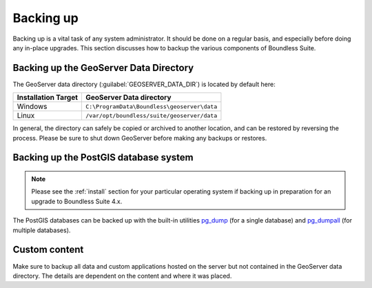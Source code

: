 .. _sysadmin.backup:


Backing up
==========

Backing up is a vital task of any system administrator.  It should be done on a regular basis, and especially before doing any in-place upgrades.  This section discusses how to backup the various components of Boundless Suite.

.. _sysadmin.backup.geoserver:

Backing up the GeoServer Data Directory
---------------------------------------

The GeoServer data directory (:guilabel:`GEOSERVER_DATA_DIR`) is located by default here:

.. list-table::
   :header-rows: 1

   * - Installation Target
     - GeoServer Data directory
   * - Windows
     - ``C:\ProgramData\Boundless\geoserver\data``
   * - Linux
     - ``/var/opt/boundless/suite/geoserver/data``

In general, the directory can safely be copied or archived to another location, and can be restored by reversing the process.  Please be sure to shut down GeoServer before making any backups or restores.

.. _sysadmin.backup.postgis:

Backing up the PostGIS database system
--------------------------------------

.. note:: Please see the :ref:`install` section for your particular operating system if backing up in preparation for an upgrade to Boundless Suite 4.x.

The PostGIS databases can be backed up with the built-in utilities `pg_dump <http://www.postgresql.org/docs/9.3/static/app-pgdump.html>`_ (for a single database) and `pg_dumpall <http://www.postgresql.org/docs/9.3/static/app-pg-dumpall.html>`_ (for multiple databases).

Custom content
--------------

Make sure to backup all data and custom applications hosted on the server but not contained in the GeoServer data directory. The details are dependent on the content and where it was placed.
